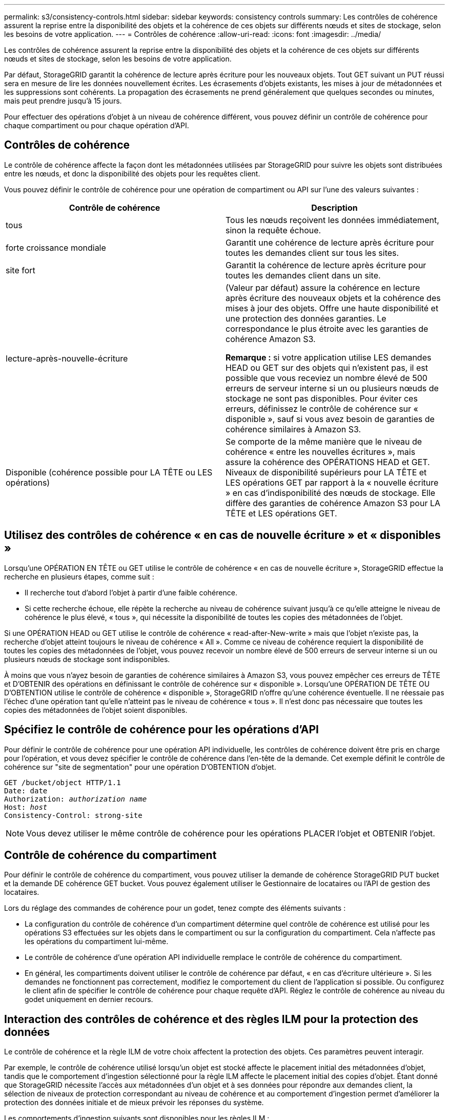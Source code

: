 ---
permalink: s3/consistency-controls.html 
sidebar: sidebar 
keywords: consistency controls 
summary: Les contrôles de cohérence assurent la reprise entre la disponibilité des objets et la cohérence de ces objets sur différents nœuds et sites de stockage, selon les besoins de votre application. 
---
= Contrôles de cohérence
:allow-uri-read: 
:icons: font
:imagesdir: ../media/


[role="lead"]
Les contrôles de cohérence assurent la reprise entre la disponibilité des objets et la cohérence de ces objets sur différents nœuds et sites de stockage, selon les besoins de votre application.

Par défaut, StorageGRID garantit la cohérence de lecture après écriture pour les nouveaux objets. Tout GET suivant un PUT réussi sera en mesure de lire les données nouvellement écrites. Les écrasements d'objets existants, les mises à jour de métadonnées et les suppressions sont cohérents. La propagation des écrasements ne prend généralement que quelques secondes ou minutes, mais peut prendre jusqu'à 15 jours.

Pour effectuer des opérations d'objet à un niveau de cohérence différent, vous pouvez définir un contrôle de cohérence pour chaque compartiment ou pour chaque opération d'API.



== Contrôles de cohérence

Le contrôle de cohérence affecte la façon dont les métadonnées utilisées par StorageGRID pour suivre les objets sont distribuées entre les nœuds, et donc la disponibilité des objets pour les requêtes client.

Vous pouvez définir le contrôle de cohérence pour une opération de compartiment ou API sur l'une des valeurs suivantes :

|===
| Contrôle de cohérence | Description 


 a| 
tous
 a| 
Tous les nœuds reçoivent les données immédiatement, sinon la requête échoue.



 a| 
forte croissance mondiale
 a| 
Garantit une cohérence de lecture après écriture pour toutes les demandes client sur tous les sites.



 a| 
site fort
 a| 
Garantit la cohérence de lecture après écriture pour toutes les demandes client dans un site.



 a| 
lecture-après-nouvelle-écriture
 a| 
(Valeur par défaut) assure la cohérence en lecture après écriture des nouveaux objets et la cohérence des mises à jour des objets. Offre une haute disponibilité et une protection des données garanties. Le correspondance le plus étroite avec les garanties de cohérence Amazon S3.

*Remarque :* si votre application utilise LES demandes HEAD ou GET sur des objets qui n'existent pas, il est possible que vous receviez un nombre élevé de 500 erreurs de serveur interne si un ou plusieurs nœuds de stockage ne sont pas disponibles. Pour éviter ces erreurs, définissez le contrôle de cohérence sur « disponible », sauf si vous avez besoin de garanties de cohérence similaires à Amazon S3.



 a| 
Disponible (cohérence possible pour LA TÊTE ou LES opérations)
 a| 
Se comporte de la même manière que le niveau de cohérence « entre les nouvelles écritures », mais assure la cohérence des OPÉRATIONS HEAD et GET. Niveaux de disponibilité supérieurs pour LA TÊTE et LES opérations GET par rapport à la « nouvelle écriture » en cas d'indisponibilité des nœuds de stockage. Elle diffère des garanties de cohérence Amazon S3 pour LA TÊTE et LES opérations GET.

|===


== Utilisez des contrôles de cohérence « en cas de nouvelle écriture » et « disponibles »

Lorsqu'une OPÉRATION EN TÊTE ou GET utilise le contrôle de cohérence « en cas de nouvelle écriture », StorageGRID effectue la recherche en plusieurs étapes, comme suit :

* Il recherche tout d'abord l'objet à partir d'une faible cohérence.
* Si cette recherche échoue, elle répète la recherche au niveau de cohérence suivant jusqu'à ce qu'elle atteigne le niveau de cohérence le plus élevé, « tous », qui nécessite la disponibilité de toutes les copies des métadonnées de l'objet.


Si une OPÉRATION HEAD ou GET utilise le contrôle de cohérence « read-after-New-write » mais que l'objet n'existe pas, la recherche d'objet atteint toujours le niveau de cohérence « All ». Comme ce niveau de cohérence requiert la disponibilité de toutes les copies des métadonnées de l'objet, vous pouvez recevoir un nombre élevé de 500 erreurs de serveur interne si un ou plusieurs nœuds de stockage sont indisponibles.

À moins que vous n'ayez besoin de garanties de cohérence similaires à Amazon S3, vous pouvez empêcher ces erreurs de TÊTE et D'OBTENIR des opérations en définissant le contrôle de cohérence sur « disponible ». Lorsqu'une OPÉRATION DE TÊTE OU D'OBTENTION utilise le contrôle de cohérence « disponible », StorageGRID n'offre qu'une cohérence éventuelle. Il ne réessaie pas l'échec d'une opération tant qu'elle n'atteint pas le niveau de cohérence « tous ». Il n'est donc pas nécessaire que toutes les copies des métadonnées de l'objet soient disponibles.



== Spécifiez le contrôle de cohérence pour les opérations d'API

Pour définir le contrôle de cohérence pour une opération API individuelle, les contrôles de cohérence doivent être pris en charge pour l'opération, et vous devez spécifier le contrôle de cohérence dans l'en-tête de la demande. Cet exemple définit le contrôle de cohérence sur "site de segmentation" pour une opération D'OBTENTION d'objet.

[listing, subs="specialcharacters,quotes"]
----
GET /bucket/object HTTP/1.1
Date: date
Authorization: _authorization name_
Host: _host_
Consistency-Control: strong-site
----

NOTE: Vous devez utiliser le même contrôle de cohérence pour les opérations PLACER l'objet et OBTENIR l'objet.



== Contrôle de cohérence du compartiment

Pour définir le contrôle de cohérence du compartiment, vous pouvez utiliser la demande de cohérence StorageGRID PUT bucket et la demande DE cohérence GET bucket. Vous pouvez également utiliser le Gestionnaire de locataires ou l'API de gestion des locataires.

Lors du réglage des commandes de cohérence pour un godet, tenez compte des éléments suivants :

* La configuration du contrôle de cohérence d'un compartiment détermine quel contrôle de cohérence est utilisé pour les opérations S3 effectuées sur les objets dans le compartiment ou sur la configuration du compartiment. Cela n'affecte pas les opérations du compartiment lui-même.
* Le contrôle de cohérence d'une opération API individuelle remplace le contrôle de cohérence du compartiment.
* En général, les compartiments doivent utiliser le contrôle de cohérence par défaut, « en cas d'écriture ultérieure ». Si les demandes ne fonctionnent pas correctement, modifiez le comportement du client de l'application si possible. Ou configurez le client afin de spécifier le contrôle de cohérence pour chaque requête d'API. Réglez le contrôle de cohérence au niveau du godet uniquement en dernier recours.




== Interaction des contrôles de cohérence et des règles ILM pour la protection des données

Le contrôle de cohérence et la règle ILM de votre choix affectent la protection des objets. Ces paramètres peuvent interagir.

Par exemple, le contrôle de cohérence utilisé lorsqu'un objet est stocké affecte le placement initial des métadonnées d'objet, tandis que le comportement d'ingestion sélectionné pour la règle ILM affecte le placement initial des copies d'objet. Étant donné que StorageGRID nécessite l'accès aux métadonnées d'un objet et à ses données pour répondre aux demandes client, la sélection de niveaux de protection correspondant au niveau de cohérence et au comportement d'ingestion permet d'améliorer la protection des données initiale et de mieux prévoir les réponses du système.

Les comportements d'ingestion suivants sont disponibles pour les règles ILM :

* *Strict* : toutes les copies spécifiées dans la règle ILM doivent être effectuées avant que le succès ne soit renvoyé au client.
* *Équilibré*: StorageGRID tente de faire toutes les copies spécifiées dans la règle ILM à l'entrée; si ce n'est pas possible, des copies intermédiaires sont faites et le succès est renvoyé au client. Les copies spécifiées dans la règle ILM sont effectuées lorsque cela est possible.
* *Double commit*: StorageGRID effectue immédiatement des copies intermédiaires de l'objet et retourne le succès au client. Les copies spécifiées dans la règle ILM sont effectuées lorsque cela est possible.



NOTE: Avant de sélectionner le comportement d'entrée d'une règle ILM, lisez la description complète de ces paramètres dans les instructions de gestion des objets avec la gestion du cycle de vie des informations.



== Exemple d'interaction du contrôle de cohérence et de la règle ILM

Supposons que vous disposez d'une grille à deux sites avec la règle ILM suivante et le paramètre de niveau de cohérence suivant :

* *Règle ILM* : créez deux copies d'objet, une sur le site local et une sur un site distant. Le comportement d'entrée strict est sélectionné.
* *Niveau de cohérence*: "Sept-global" (les métadonnées d'objet sont immédiatement distribuées à tous les sites).


Lorsqu'un client stocke un objet dans la grille, StorageGRID effectue à la fois des copies d'objet et distribue les métadonnées aux deux sites avant de rétablir la réussite du client.

L'objet est entièrement protégé contre la perte au moment du message d'ingestion. Par exemple, si le site local est perdu peu de temps après l'ingestion, des copies des données de l'objet et des métadonnées de l'objet existent toujours sur le site distant. L'objet est entièrement récupérable.

Si vous utilisez à la place la même règle ILM et le niveau de cohérence "sept-site", le client peut recevoir un message de réussite après la réplication des données d'objet vers le site distant, mais avant que les métadonnées d'objet ne soient distribuées sur ce site. Dans ce cas, le niveau de protection des métadonnées d'objet ne correspond pas au niveau de protection des données d'objet. Si le site local est perdu peu de temps après l'ingestion, les métadonnées d'objet sont perdues. L'objet ne peut pas être récupéré.

L'interdépendance entre les niveaux de cohérence et les règles ILM peut être complexe. Contactez NetApp si vous avez besoin d'aide.

.Informations associées
xref:../ilm/index.adoc[Gestion des objets avec ILM]

xref:get-bucket-consistency-request.adoc[DEMANDE de cohérence des compartiments]

xref:put-bucket-consistency-request.adoc[PUT Bucket Consistency demandée]
